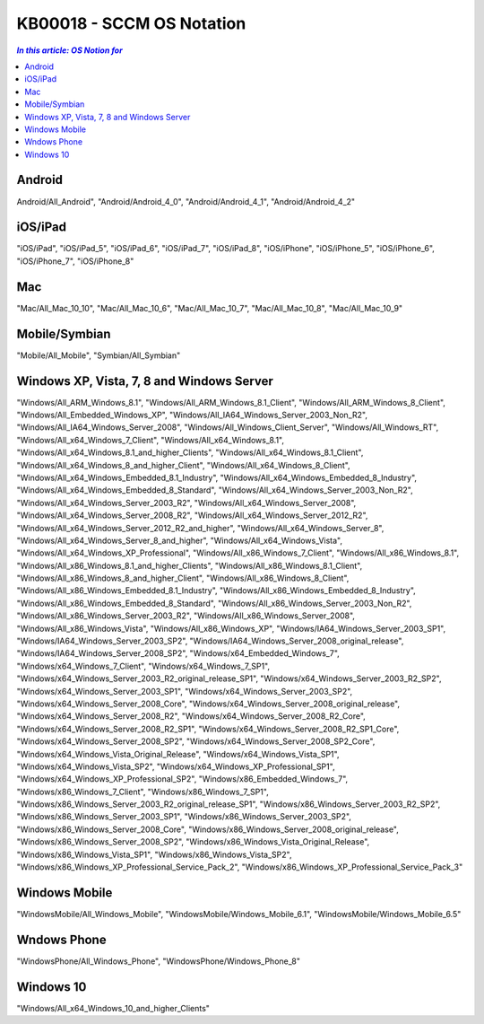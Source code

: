 KB00018 - SCCM OS Notation
=========================================

.. contents:: `In this article: OS Notion for`
    :depth: 1
    :local:

Android
**********************************
Android/All_Android", 
"Android/Android_4_0", 
"Android/Android_4_1", 
"Android/Android_4_2"

iOS/iPad
**********************************
"iOS/iPad", 
"iOS/iPad_5", 
"iOS/iPad_6", 
"iOS/iPad_7", 
"iOS/iPad_8", 
"iOS/iPhone",
"iOS/iPhone_5", 
"iOS/iPhone_6", 
"iOS/iPhone_7", 
"iOS/iPhone_8"

Mac
*********************************
"Mac/All_Mac_10_10", 
"Mac/All_Mac_10_6", 
"Mac/All_Mac_10_7", 
"Mac/All_Mac_10_8", 
"Mac/All_Mac_10_9"

Mobile/Symbian
*********************************
"Mobile/All_Mobile", 
"Symbian/All_Symbian"

Windows XP, Vista, 7, 8 and Windows Server
************************************************
"Windows/All_ARM_Windows_8.1", 
"Windows/All_ARM_Windows_8.1_Client", 
"Windows/All_ARM_Windows_8_Client", 
"Windows/All_Embedded_Windows_XP", 
"Windows/All_IA64_Windows_Server_2003_Non_R2", 
"Windows/All_IA64_Windows_Server_2008", 
"Windows/All_Windows_Client_Server", 
"Windows/All_Windows_RT", 
"Windows/All_x64_Windows_7_Client", 
"Windows/All_x64_Windows_8.1", 
"Windows/All_x64_Windows_8.1_and_higher_Clients", 
"Windows/All_x64_Windows_8.1_Client", 
"Windows/All_x64_Windows_8_and_higher_Client", 
"Windows/All_x64_Windows_8_Client", 
"Windows/All_x64_Windows_Embedded_8.1_Industry", 
"Windows/All_x64_Windows_Embedded_8_Industry",
"Windows/All_x64_Windows_Embedded_8_Standard",
"Windows/All_x64_Windows_Server_2003_Non_R2", 
"Windows/All_x64_Windows_Server_2003_R2", 
"Windows/All_x64_Windows_Server_2008", 
"Windows/All_x64_Windows_Server_2008_R2", 
"Windows/All_x64_Windows_Server_2012_R2", 
"Windows/All_x64_Windows_Server_2012_R2_and_higher", 
"Windows/All_x64_Windows_Server_8", 
"Windows/All_x64_Windows_Server_8_and_higher", 
"Windows/All_x64_Windows_Vista",
"Windows/All_x64_Windows_XP_Professional",
"Windows/All_x86_Windows_7_Client", 
"Windows/All_x86_Windows_8.1", 
"Windows/All_x86_Windows_8.1_and_higher_Clients", 
"Windows/All_x86_Windows_8.1_Client", 
"Windows/All_x86_Windows_8_and_higher_Client", 
"Windows/All_x86_Windows_8_Client", 
"Windows/All_x86_Windows_Embedded_8.1_Industry", 
"Windows/All_x86_Windows_Embedded_8_Industry", 
"Windows/All_x86_Windows_Embedded_8_Standard", 
"Windows/All_x86_Windows_Server_2003_Non_R2", 
"Windows/All_x86_Windows_Server_2003_R2", 
"Windows/All_x86_Windows_Server_2008", 
"Windows/All_x86_Windows_Vista", 
"Windows/All_x86_Windows_XP", 
"Windows/IA64_Windows_Server_2003_SP1", 
"Windows/IA64_Windows_Server_2003_SP2", 
"Windows/IA64_Windows_Server_2008_original_release", 
"Windows/IA64_Windows_Server_2008_SP2", 
"Windows/x64_Embedded_Windows_7", 
"Windows/x64_Windows_7_Client", 
"Windows/x64_Windows_7_SP1", 
"Windows/x64_Windows_Server_2003_R2_original_release_SP1", 
"Windows/x64_Windows_Server_2003_R2_SP2", 
"Windows/x64_Windows_Server_2003_SP1", 
"Windows/x64_Windows_Server_2003_SP2", 
"Windows/x64_Windows_Server_2008_Core", 
"Windows/x64_Windows_Server_2008_original_release",
"Windows/x64_Windows_Server_2008_R2", 
"Windows/x64_Windows_Server_2008_R2_Core", 
"Windows/x64_Windows_Server_2008_R2_SP1", 
"Windows/x64_Windows_Server_2008_R2_SP1_Core",
"Windows/x64_Windows_Server_2008_SP2", 
"Windows/x64_Windows_Server_2008_SP2_Core", 
"Windows/x64_Windows_Vista_Original_Release", 
"Windows/x64_Windows_Vista_SP1", 
"Windows/x64_Windows_Vista_SP2", 
"Windows/x64_Windows_XP_Professional_SP1", 
"Windows/x64_Windows_XP_Professional_SP2",
"Windows/x86_Embedded_Windows_7", 
"Windows/x86_Windows_7_Client", 
"Windows/x86_Windows_7_SP1", 
"Windows/x86_Windows_Server_2003_R2_original_release_SP1", 
"Windows/x86_Windows_Server_2003_R2_SP2", 
"Windows/x86_Windows_Server_2003_SP1", 
"Windows/x86_Windows_Server_2003_SP2", 
"Windows/x86_Windows_Server_2008_Core", 
"Windows/x86_Windows_Server_2008_original_release", 
"Windows/x86_Windows_Server_2008_SP2", 
"Windows/x86_Windows_Vista_Original_Release", 
"Windows/x86_Windows_Vista_SP1", 
"Windows/x86_Windows_Vista_SP2", 
"Windows/x86_Windows_XP_Professional_Service_Pack_2", 
"Windows/x86_Windows_XP_Professional_Service_Pack_3"

Windows Mobile 
****************
"WindowsMobile/All_Windows_Mobile", 
"WindowsMobile/Windows_Mobile_6.1", 
"WindowsMobile/Windows_Mobile_6.5"

Wndows Phone
*******************
"WindowsPhone/All_Windows_Phone", 
"WindowsPhone/Windows_Phone_8"

Windows 10
****************
"Windows/All_x64_Windows_10_and_higher_Clients"